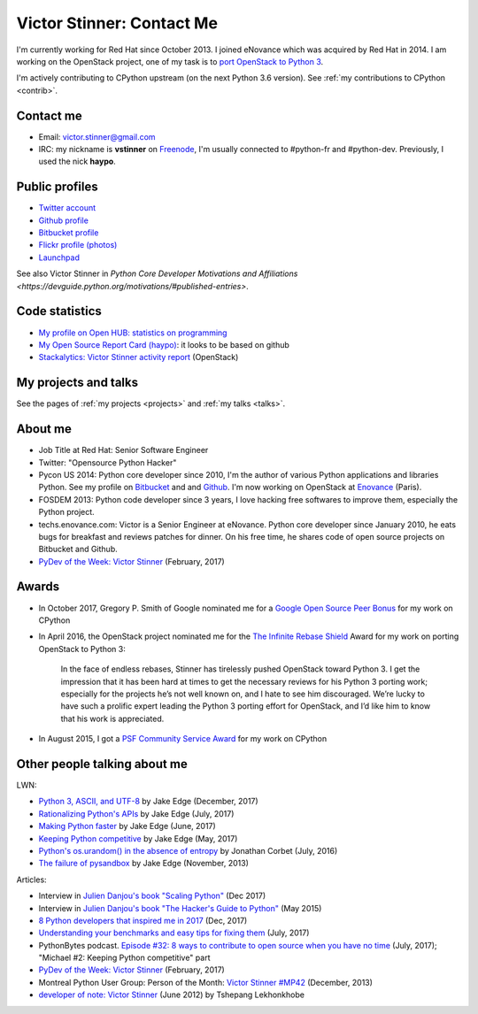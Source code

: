 .. _victor-stinner:

++++++++++++++++++++++++++
Victor Stinner: Contact Me
++++++++++++++++++++++++++

I'm currently working for Red Hat since October 2013. I joined eNovance which
was acquired by Red Hat in 2014. I am working on the OpenStack project, one of
my task is to `port OpenStack to Python 3
<https://wiki.openstack.org/wiki/Python3>`_.

I'm actively contributing to CPython upstream (on the next Python 3.6 version).
See :ref:`my contributions to CPython <contrib>`.

Contact me
==========

* Email: victor.stinner@gmail.com
* IRC: my nickname is **vstinner** on `Freenode <https://freenode.net/>`_,
  I'm usually connected to #python-fr and #python-dev. Previously, I used
  the nick **haypo**.


Public profiles
===============

- `Twitter account <https://twitter.com/VictorStinner>`_
- `Github profile <http://github.com/vstinner/>`_
- `Bitbucket profile <https://bitbucket.org/vstinner/>`_
- `Flickr profile (photos) <http://www.flickr.com/photos/haypo/>`_
- `Launchpad <https://launchpad.net/~victor-stinner>`_

See also Victor Stinner in `Python Core Developer Motivations and Affiliations
<https://devguide.python.org/motivations/#published-entries>`.


Code statistics
===============

- `My profile on Open HUB: statistics on programming
  <https://www.openhub.net/accounts/haypo>`_
- `My Open Source Report Card (haypo) <http://osrc.dfm.io/haypo>`_: it looks
  to be based on github
- `Stackalytics: Victor Stinner activity report
  <http://stackalytics.com/report/users/victor-stinner>`_ (OpenStack)


My projects and talks
=====================

See the pages of :ref:`my projects <projects>` and :ref:`my talks <talks>`.


About me
========

* Job Title at Red Hat: Senior Software Engineer
* Twitter: "Opensource Python Hacker"
* Pycon US 2014: Python core developer since 2010, I'm the author of various
  Python applications and libraries Python. See my profile on `Bitbucket
  <https://bitbucket.org/vstinner/>`_ and and `Github
  <http://github.com/vstinner/>`_.  I'm now working on OpenStack at `Enovance
  <http://www.enovance.com>`_ (Paris).
* FOSDEM 2013: Python code developer since 3 years, I love hacking free
  softwares to improve them, especially the Python project.
* techs.enovance.com: Victor is a Senior Engineer at eNovance. Python core
  developer since January 2010, he eats bugs for breakfast and reviews patches
  for dinner. On his free time, he shares code of open source projects on
  Bitbucket and Github.
* `PyDev of the Week: Victor Stinner
  <https://www.blog.pythonlibrary.org/2017/02/27/pydev-of-the-week-victor-stinner/>`_
  (February, 2017)


Awards
======

* In October 2017, Gregory P. Smith of Google nominated me for a `Google Open
  Source Peer Bonus
  <https://opensource.googleblog.com/2017/10/more-open-source-peer-bonus-winners.html>`_
  for my work on CPython
* In April 2016, the OpenStack project nominated me for the `The Infinite
  Rebase Shield
  <http://superuser.openstack.org/articles/openstack-community-contributor-awards-recognize-unsung-heroes/>`_
  Award for my work on porting OpenStack to Python 3:

    In the face of endless rebases, Stinner has tirelessly pushed OpenStack
    toward Python 3. I get the impression that it has been hard at times to get
    the necessary reviews for his Python 3 porting work; especially for the
    projects he’s not well known on, and I hate to see him discouraged. We’re
    lucky to have such a prolific expert leading the Python 3 porting effort
    for OpenStack, and I’d like him to know that his work is appreciated.

* In August 2015, I got a `PSF Community Service Award
  <https://www.python.org/community/awards/psf-awards/#august-2015>`_ for my
  work on CPython


Other people talking about me
=============================

LWN:

* `Python 3, ASCII, and UTF-8 <https://lwn.net/Articles/741176/>`_
  by Jake Edge (December, 2017)
* `Rationalizing Python's APIs <https://lwn.net/Articles/727973/>`_
  by Jake Edge (July, 2017)
* `Making Python faster <https://lwn.net/Articles/725114/>`_
  by Jake Edge (June, 2017)
* `Keeping Python competitive <https://lwn.net/Articles/723949/>`_
  by Jake Edge (May, 2017)
* `Python's os.urandom() in the absence of entropy <https://lwn.net/Articles/693189/>`_
  by Jonathan Corbet (July, 2016)
* `The failure of pysandbox <https://lwn.net/Articles/574215/>`_
  by Jake Edge (November, 2013)

Articles:

* Interview in `Julien Danjou's book "Scaling Python"
  <https://scaling-python.com/>`_ (Dec 2017)
* Interview in `Julien Danjou's book "The Hacker's Guide to Python"
  <https://thehackerguidetopython.com/>`_ (May 2015)
* `8 Python developers that inspired me in 2017
  <https://hackernoon.com/8-python-developers-that-inspired-me-in-2017-85cb43b302a0>`_
  (Dec, 2017)
* `Understanding your benchmarks and easy tips for fixing them
  <https://blog.phusion.nl/2017/07/13/understanding-your-benchmarks-and-easy-tips-for-fixing-them/>`_
  (July, 2017)
* PythonBytes podcast.  `Episode #32: 8 ways to contribute to open source when
  you have no time
  <https://pythonbytes.fm/episodes/show/32/8-ways-to-contribute-to-open-source-when-you-have-no-time>`_
  (July, 2017); "Michael #2: Keeping Python competitive" part
* `PyDev of the Week: Victor Stinner
  <https://www.blog.pythonlibrary.org/2017/02/27/pydev-of-the-week-victor-stinner/>`_
  (February, 2017)
* Montreal Python User Group: Person of the Month:
  `Victor Stinner #MP42 <http://www.youtube.com/watch?v=ATncy-ws4NI>`_
  (December, 2013)
* `developer of note: Victor Stinner
  <http://tshepang.net/developer-of-note-victor-stinner>`_ (June 2012)
  by Tshepang Lekhonkhobe

.. image:: paintings_krakow_street.jpg
   :alt: Paintings in a street of Krakow (Poland)
   :align: center
